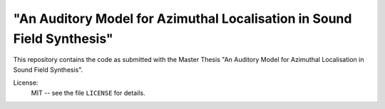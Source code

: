 "An Auditory Model for Azimuthal Localisation in Sound Field Synthesis"
========

This repository contains the code as submitted with the Master Thesis 
"An Auditory Model for Azimuthal Localisation in Sound Field Synthesis".

.. image:: https://zenodo.org/badge/201257974.svg
   :target: https://zenodo.org/badge/latestdoi/201257974

License:
    MIT -- see the file ``LICENSE`` for details.
